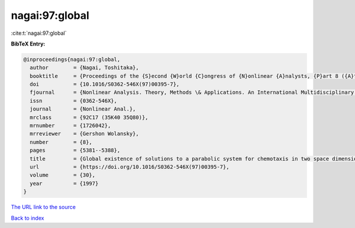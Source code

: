 nagai:97:global
===============

:cite:t:`nagai:97:global`

**BibTeX Entry:**

.. code-block:: bibtex

   @inproceedings{nagai:97:global,
     author        = {Nagai, Toshitaka},
     booktitle     = {Proceedings of the {S}econd {W}orld {C}ongress of {N}onlinear {A}nalysts, {P}art 8 ({A}thens, 1996)},
     doi           = {10.1016/S0362-546X(97)00395-7},
     fjournal      = {Nonlinear Analysis. Theory, Methods \& Applications. An International Multidisciplinary Journal},
     issn          = {0362-546X},
     journal       = {Nonlinear Anal.},
     mrclass       = {92C17 (35K40 35Q80)},
     mrnumber      = {1726042},
     mrreviewer    = {Gershon Wolansky},
     number        = {8},
     pages         = {5381--5388},
     title         = {Global existence of solutions to a parabolic system for chemotaxis in two space dimensions},
     url           = {https://doi.org/10.1016/S0362-546X(97)00395-7},
     volume        = {30},
     year          = {1997}
   }
`The URL link to the source <https://doi.org/10.1016/S0362-546X(97)00395-7>`_


`Back to index <../By-Cite-Keys.html>`_
